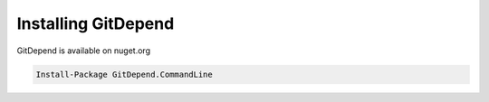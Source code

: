 Installing GitDepend
====================

GitDepend is available on nuget.org

.. code-block:: bash

    Install-Package GitDepend.CommandLine

